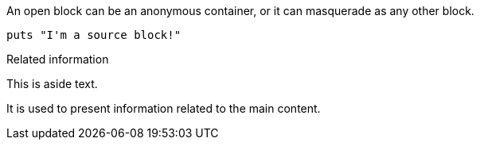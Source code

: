 // in qr
// tag::base[]
--
An open block can be an anonymous container,
or it can masquerade as any other block.
--
// end::base[]

// in qr
// tag::src[]
[source]
--
puts "I'm a source block!"
--
// end::src[]

// tag::sb[]
[sidebar]
.Related information
--
This is aside text.

It is used to present information related to the main content.
--
// end::sb[]
